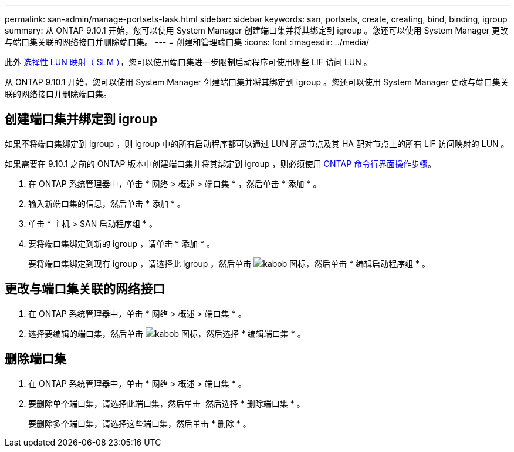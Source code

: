 ---
permalink: san-admin/manage-portsets-task.html 
sidebar: sidebar 
keywords: san, portsets, create, creating, bind, binding, igroup 
summary: 从 ONTAP 9.10.1 开始，您可以使用 System Manager 创建端口集并将其绑定到 igroup 。您还可以使用 System Manager 更改与端口集关联的网络接口并删除端口集。 
---
= 创建和管理端口集
:icons: font
:imagesdir: ../media/


[role="lead"]
此外 xref:selective-lun-map-concept.adoc[选择性 LUN 映射（ SLM ）]，您可以使用端口集进一步限制启动程序可使用哪些 LIF 访问 LUN 。

从 ONTAP 9.10.1 开始，您可以使用 System Manager 创建端口集并将其绑定到 igroup 。您还可以使用 System Manager 更改与端口集关联的网络接口并删除端口集。



== 创建端口集并绑定到 igroup

如果不将端口集绑定到 igroup ，则 igroup 中的所有启动程序都可以通过 LUN 所属节点及其 HA 配对节点上的所有 LIF 访问映射的 LUN 。

如果需要在 9.10.1 之前的 ONTAP 版本中创建端口集并将其绑定到 igroup ，则必须使用 xref:create-port-sets-binding-igroups-task.adoc[ONTAP 命令行界面操作步骤]。

. 在 ONTAP 系统管理器中，单击 * 网络 > 概述 > 端口集 * ，然后单击 * 添加 * 。
. 输入新端口集的信息，然后单击 * 添加 * 。
. 单击 * 主机 > SAN 启动程序组 * 。
. 要将端口集绑定到新的 igroup ，请单击 * 添加 * 。
+
要将端口集绑定到现有 igroup ，请选择此 igroup ，然后单击 image:icon_kabob.gif["kabob 图标"]，然后单击 * 编辑启动程序组 * 。





== 更改与端口集关联的网络接口

. 在 ONTAP 系统管理器中，单击 * 网络 > 概述 > 端口集 * 。
. 选择要编辑的端口集，然后单击 image:icon_kabob.gif["kabob 图标"]，然后选择 * 编辑端口集 * 。




== 删除端口集

. 在 ONTAP 系统管理器中，单击 * 网络 > 概述 > 端口集 * 。
. 要删除单个端口集，请选择此端口集，然后单击 image:icon_kabob.gif[""] 然后选择 * 删除端口集 * 。
+
要删除多个端口集，请选择这些端口集，然后单击 * 删除 * 。


